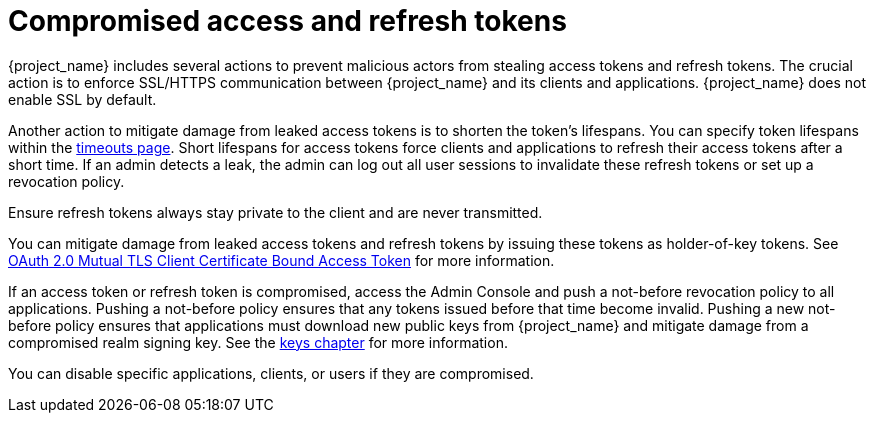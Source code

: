 
= Compromised access and refresh tokens

{project_name} includes several actions to prevent malicious actors from stealing access tokens and refresh tokens. The crucial action is to enforce SSL/HTTPS communication between {project_name} and its clients and applications. {project_name} does not enable SSL by default.

Another action to mitigate damage from leaked access tokens is to shorten the token's lifespans. You can specify token lifespans within the xref:sessions/timeouts.adoc[timeouts page]. Short lifespans for access tokens force clients and applications to refresh their access tokens after a short time. If an admin detects a leak, the admin can log out all user sessions to invalidate these refresh tokens or set up a revocation policy.

Ensure refresh tokens always stay private to the client and are never transmitted.

You can mitigate damage from leaked access tokens and refresh tokens by issuing these tokens as holder-of-key tokens. See xref:assembly-managing-clients.adoc#_mtls-client-certificate-bound-tokens[OAuth 2.0 Mutual TLS Client Certificate Bound Access Token] for more information.

If an access token or refresh token is compromised, access the Admin Console and push a not-before revocation policy to all applications. Pushing a not-before policy ensures that any tokens issued before that time become invalid.
Pushing a new not-before policy ensures that applications must download new public keys from {project_name} and mitigate damage from a compromised realm signing key. See the xref:admin-console.adoc#realm_keys[keys chapter] for more information.

You can disable specific applications, clients, or users if they are compromised.
